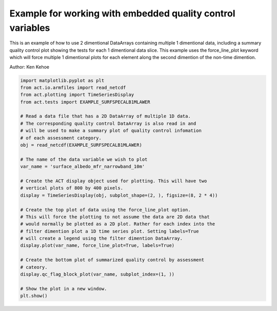 .. only:: html

    .. note::
        :class: sphx-glr-download-link-note

        Click :ref:`here <sphx_glr_download_source_auto_examples_force_line_plot_qc.py>`     to download the full example code
    .. rst-class:: sphx-glr-example-title

    .. _sphx_glr_source_auto_examples_force_line_plot_qc.py:


===========================================================
Example for working with embedded quality control variables
===========================================================

This is an example of how to use 2 dimentional DataArrays containing
multiple 1 dimentional data, including a summary quality control
plot showing the tests for each 1 dimentional data slice. This
example uses the force_line_plot keyword which will force multiple
1 dimentional plots for each element along the second dimention of
the non-time dimention.

Author: Ken Kehoe


.. code-block:: default


    import matplotlib.pyplot as plt
    from act.io.armfiles import read_netcdf
    from act.plotting import TimeSeriesDisplay
    from act.tests import EXAMPLE_SURFSPECALB1MLAWER

    # Read a data file that has a 2D DataArray of multiple 1D data.
    # The corresponding quality control DataArray is also read in and
    # will be used to make a summary plot of quality control infomation
    # of each assessment category.
    obj = read_netcdf(EXAMPLE_SURFSPECALB1MLAWER)

    # The name of the data variable we wish to plot
    var_name = 'surface_albedo_mfr_narrowband_10m'

    # Create the ACT display object used for plotting. This will have two
    # vertical plots of 800 by 400 pixels.
    display = TimeSeriesDisplay(obj, subplot_shape=(2, ), figsize=(8, 2 * 4))

    # Create the top plot of data using the force_line_plot option.
    # This will force the plotting to not assume the data are 2D data that
    # would normally be plotted as a 2D plot. Rather for each index into the
    # filter dimention plot a 1D time series plot. Setting labels=True
    # will create a legend using the filter dimention DataArray.
    display.plot(var_name, force_line_plot=True, labels=True)

    # Create the bottom plot of summarized quality control by assessment
    # cateory.
    display.qc_flag_block_plot(var_name, subplot_index=(1, ))

    # Show the plot in a new window.
    plt.show()


.. rst-class:: sphx-glr-timing

   **Total running time of the script:** ( 0 minutes  0.000 seconds)


.. _sphx_glr_download_source_auto_examples_force_line_plot_qc.py:


.. only :: html

 .. container:: sphx-glr-footer
    :class: sphx-glr-footer-example



  .. container:: sphx-glr-download sphx-glr-download-python

     :download:`Download Python source code: force_line_plot_qc.py <force_line_plot_qc.py>`



  .. container:: sphx-glr-download sphx-glr-download-jupyter

     :download:`Download Jupyter notebook: force_line_plot_qc.ipynb <force_line_plot_qc.ipynb>`


.. only:: html

 .. rst-class:: sphx-glr-signature

    `Gallery generated by Sphinx-Gallery <https://sphinx-gallery.github.io>`_
